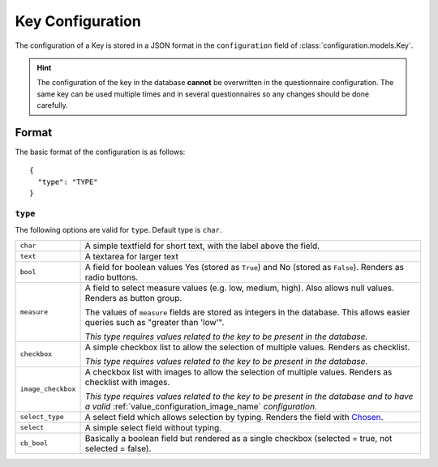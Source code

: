 Key Configuration
=================

The configuration of a Key is stored in a JSON format in the
``configuration`` field of :class:`configuration.models.Key`.

.. hint::
    The configuration of the key in the database **cannot** be
    overwritten in the questionnaire configuration. The same key can
    be used multiple times and in several questionnaires so any changes
    should be done carefully.

Format
------

The basic format of the configuration is as follows::

  {
    "type": "TYPE"
  }

``type``
^^^^^^^^

The following options are valid for ``type``. Default type is ``char``.

+--------------------+--------------------------------------------------------+
| ``char``           | A simple textfield for short text, with the label      |
|                    | above the field.                                       |
+--------------------+--------------------------------------------------------+
| ``text``           | A textarea for larger text                             |
+--------------------+--------------------------------------------------------+
| ``bool``           | A field for boolean values Yes (stored as ``True``)    |
|                    | and No (stored as ``False``). Renders as radio         |
|                    | buttons.                                               |
+--------------------+--------------------------------------------------------+
| ``measure``        | A field to select measure values (e.g. low, medium,    |
|                    | high). Also allows null values. Renders as button      |
|                    | group.                                                 |
|                    |                                                        |
|                    | The values of ``measure`` fields are stored as         |
|                    | integers in the database. This allows easier queries   |
|                    | such as "greater than 'low'".                          |
|                    |                                                        |
|                    | *This type requires values related to the key to be    |
|                    | present in the database.*                              |
+--------------------+--------------------------------------------------------+
| ``checkbox``       | A simple checkbox list to allow the selection of       |
|                    | multiple values. Renders as checklist.                 |
|                    |                                                        |
|                    | *This type requires values related to the key to be    |
|                    | present in the database.*                              |
+--------------------+--------------------------------------------------------+
| ``image_checkbox`` | A checkbox list with images to allow the selection of  |
|                    | multiple values. Renders as checklist with images.     |
|                    |                                                        |
|                    | *This type requires values related to the key to be    |
|                    | present in the database and to have a valid*           |
|                    | :ref:`value_configuration_image_name` *configuration.* |
+--------------------+--------------------------------------------------------+
| ``select_type``    | A select field which allows selection by typing.       |
|                    | Renders the field with `Chosen`_.                      |
+--------------------+--------------------------------------------------------+
| ``select``         | A simple select field without typing.                  |
+--------------------+--------------------------------------------------------+
| ``cb_bool``        | Basically a boolean field but rendered as a single     |
|                    | checkbox (selected = true, not selected = false).      |
+--------------------+--------------------------------------------------------+

.. _Chosen: http://harvesthq.github.io/chosen/
